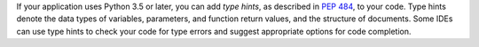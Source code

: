 If your application uses Python 3.5 or later, you can add *type hints*,
as described in `PEP 484 <https://peps.python.org/pep-0484/>`__, to your code.
Type hints denote the data types of variables, parameters, and function return
values, and the structure of documents.
Some IDEs can use type hints to check your code for type errors and suggest
appropriate options for code completion.